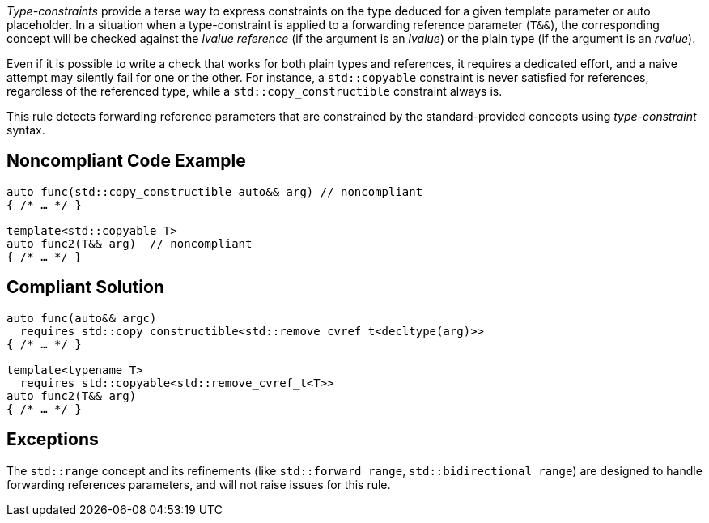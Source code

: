 _Type-constraints_ provide a terse way to express constraints on the type deduced for a given template parameter or auto placeholder.
In a situation when a type-constraint is applied to a forwarding reference parameter (`T&&`), the corresponding concept will be checked
against the _lvalue reference_ (if the argument is an _lvalue_) or the plain type (if the argument is an _rvalue_).

Even if it is possible to write a check that works for both plain types and references, it requires a dedicated effort,
and a naive attempt may silently fail for one or the other. For instance, a `std::copyable` constraint is never satisfied for references,
regardless of the referenced type, while a `std::copy_constructible` constraint always is.

This rule detects forwarding reference parameters that are constrained by the standard-provided concepts using _type-constraint_ syntax.

== Noncompliant Code Example

[source,cpp]
----
auto func(std::copy_constructible auto&& arg) // noncompliant
{ /* … */ }

template<std::copyable T>
auto func2(T&& arg)  // noncompliant
{ /* … */ }
----

== Compliant Solution

[source,cpp]
----
auto func(auto&& argc)
  requires std::copy_constructible<std::remove_cvref_t<decltype(arg)>>
{ /* … */ }

template<typename T>
  requires std::copyable<std::remove_cvref_t<T>>
auto func2(T&& arg)
{ /* … */ }
----

== Exceptions

The `std::range` concept and its refinements (like `std::forward_range`, `std::bidirectional_range`)
are designed to handle forwarding references parameters, and will not raise issues for this rule.
